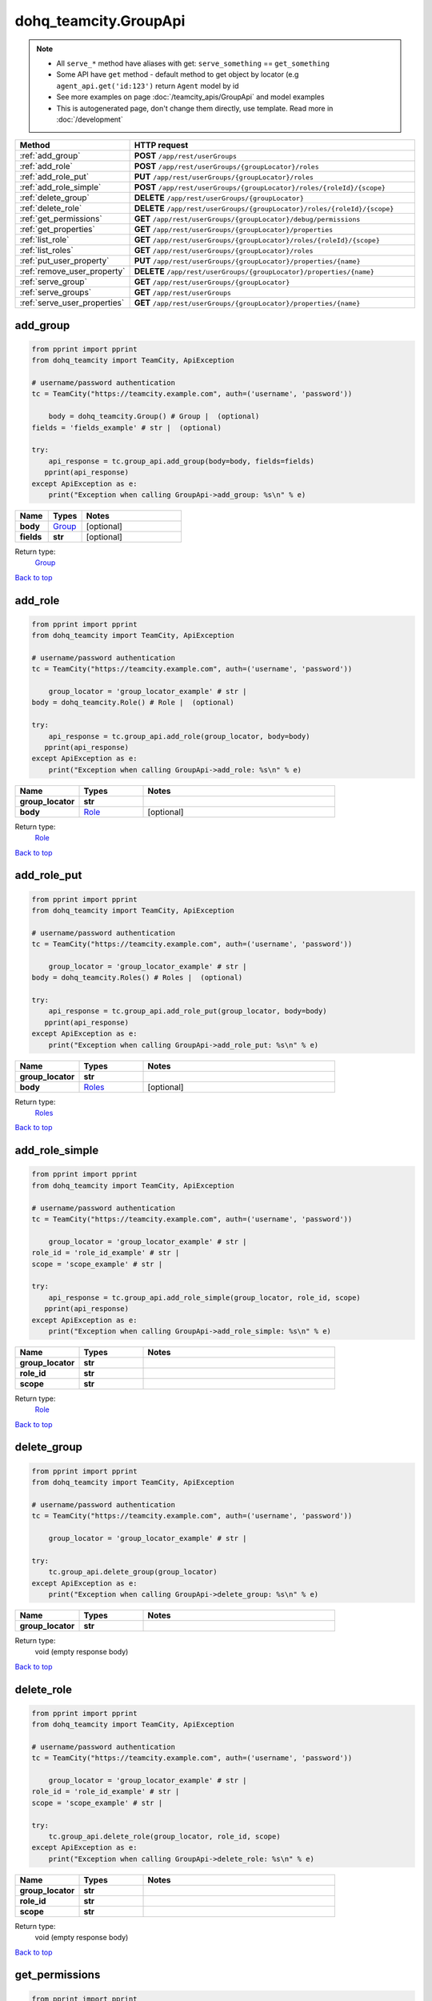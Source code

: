 dohq_teamcity.GroupApi
######################################

.. note::

   + All ``serve_*`` method have aliases with get: ``serve_something`` == ``get_something``
   + Some API have ``get`` method - default method to get object by locator (e.g ``agent_api.get('id:123')`` return ``Agent`` model by id
   + See more examples on page :doc:`/teamcity_apis/GroupApi` and model examples
   + This is autogenerated page, don't change them directly, use template. Read more in :doc:`/development`

.. list-table::
   :widths: 20 80
   :header-rows: 1

   * - Method
     - HTTP request
   * - :ref:`add_group`
     - **POST** ``/app/rest/userGroups``
   * - :ref:`add_role`
     - **POST** ``/app/rest/userGroups/{groupLocator}/roles``
   * - :ref:`add_role_put`
     - **PUT** ``/app/rest/userGroups/{groupLocator}/roles``
   * - :ref:`add_role_simple`
     - **POST** ``/app/rest/userGroups/{groupLocator}/roles/{roleId}/{scope}``
   * - :ref:`delete_group`
     - **DELETE** ``/app/rest/userGroups/{groupLocator}``
   * - :ref:`delete_role`
     - **DELETE** ``/app/rest/userGroups/{groupLocator}/roles/{roleId}/{scope}``
   * - :ref:`get_permissions`
     - **GET** ``/app/rest/userGroups/{groupLocator}/debug/permissions``
   * - :ref:`get_properties`
     - **GET** ``/app/rest/userGroups/{groupLocator}/properties``
   * - :ref:`list_role`
     - **GET** ``/app/rest/userGroups/{groupLocator}/roles/{roleId}/{scope}``
   * - :ref:`list_roles`
     - **GET** ``/app/rest/userGroups/{groupLocator}/roles``
   * - :ref:`put_user_property`
     - **PUT** ``/app/rest/userGroups/{groupLocator}/properties/{name}``
   * - :ref:`remove_user_property`
     - **DELETE** ``/app/rest/userGroups/{groupLocator}/properties/{name}``
   * - :ref:`serve_group`
     - **GET** ``/app/rest/userGroups/{groupLocator}``
   * - :ref:`serve_groups`
     - **GET** ``/app/rest/userGroups``
   * - :ref:`serve_user_properties`
     - **GET** ``/app/rest/userGroups/{groupLocator}/properties/{name}``

.. _add_group:

add_group
-----------------

.. code-block:: python

    from pprint import pprint
    from dohq_teamcity import TeamCity, ApiException

    # username/password authentication
    tc = TeamCity("https://teamcity.example.com", auth=('username', 'password'))

        body = dohq_teamcity.Group() # Group |  (optional)
    fields = 'fields_example' # str |  (optional)

    try:
        api_response = tc.group_api.add_group(body=body, fields=fields)
       pprint(api_response)
    except ApiException as e:
        print("Exception when calling GroupApi->add_group: %s\n" % e)



.. list-table::
   :widths: 20 20 60
   :header-rows: 1

   * - Name
     - Types
     - Notes

   * - **body**
     - `Group <../models/Group.html>`_
     - [optional] 
   * - **fields**
     - **str**
     - [optional] 

Return type:
    `Group <../models/Group.html>`_

`Back to top <#>`_

.. _add_role:

add_role
-----------------

.. code-block:: python

    from pprint import pprint
    from dohq_teamcity import TeamCity, ApiException

    # username/password authentication
    tc = TeamCity("https://teamcity.example.com", auth=('username', 'password'))

        group_locator = 'group_locator_example' # str | 
    body = dohq_teamcity.Role() # Role |  (optional)

    try:
        api_response = tc.group_api.add_role(group_locator, body=body)
       pprint(api_response)
    except ApiException as e:
        print("Exception when calling GroupApi->add_role: %s\n" % e)



.. list-table::
   :widths: 20 20 60
   :header-rows: 1

   * - Name
     - Types
     - Notes

   * - **group_locator**
     - **str**
     - 
   * - **body**
     - `Role <../models/Role.html>`_
     - [optional] 

Return type:
    `Role <../models/Role.html>`_

`Back to top <#>`_

.. _add_role_put:

add_role_put
-----------------

.. code-block:: python

    from pprint import pprint
    from dohq_teamcity import TeamCity, ApiException

    # username/password authentication
    tc = TeamCity("https://teamcity.example.com", auth=('username', 'password'))

        group_locator = 'group_locator_example' # str | 
    body = dohq_teamcity.Roles() # Roles |  (optional)

    try:
        api_response = tc.group_api.add_role_put(group_locator, body=body)
       pprint(api_response)
    except ApiException as e:
        print("Exception when calling GroupApi->add_role_put: %s\n" % e)



.. list-table::
   :widths: 20 20 60
   :header-rows: 1

   * - Name
     - Types
     - Notes

   * - **group_locator**
     - **str**
     - 
   * - **body**
     - `Roles <../models/Roles.html>`_
     - [optional] 

Return type:
    `Roles <../models/Roles.html>`_

`Back to top <#>`_

.. _add_role_simple:

add_role_simple
-----------------

.. code-block:: python

    from pprint import pprint
    from dohq_teamcity import TeamCity, ApiException

    # username/password authentication
    tc = TeamCity("https://teamcity.example.com", auth=('username', 'password'))

        group_locator = 'group_locator_example' # str | 
    role_id = 'role_id_example' # str | 
    scope = 'scope_example' # str | 

    try:
        api_response = tc.group_api.add_role_simple(group_locator, role_id, scope)
       pprint(api_response)
    except ApiException as e:
        print("Exception when calling GroupApi->add_role_simple: %s\n" % e)



.. list-table::
   :widths: 20 20 60
   :header-rows: 1

   * - Name
     - Types
     - Notes

   * - **group_locator**
     - **str**
     - 
   * - **role_id**
     - **str**
     - 
   * - **scope**
     - **str**
     - 

Return type:
    `Role <../models/Role.html>`_

`Back to top <#>`_

.. _delete_group:

delete_group
-----------------

.. code-block:: python

    from pprint import pprint
    from dohq_teamcity import TeamCity, ApiException

    # username/password authentication
    tc = TeamCity("https://teamcity.example.com", auth=('username', 'password'))

        group_locator = 'group_locator_example' # str | 

    try:
        tc.group_api.delete_group(group_locator)
    except ApiException as e:
        print("Exception when calling GroupApi->delete_group: %s\n" % e)



.. list-table::
   :widths: 20 20 60
   :header-rows: 1

   * - Name
     - Types
     - Notes

   * - **group_locator**
     - **str**
     - 

Return type:
    void (empty response body)

`Back to top <#>`_

.. _delete_role:

delete_role
-----------------

.. code-block:: python

    from pprint import pprint
    from dohq_teamcity import TeamCity, ApiException

    # username/password authentication
    tc = TeamCity("https://teamcity.example.com", auth=('username', 'password'))

        group_locator = 'group_locator_example' # str | 
    role_id = 'role_id_example' # str | 
    scope = 'scope_example' # str | 

    try:
        tc.group_api.delete_role(group_locator, role_id, scope)
    except ApiException as e:
        print("Exception when calling GroupApi->delete_role: %s\n" % e)



.. list-table::
   :widths: 20 20 60
   :header-rows: 1

   * - Name
     - Types
     - Notes

   * - **group_locator**
     - **str**
     - 
   * - **role_id**
     - **str**
     - 
   * - **scope**
     - **str**
     - 

Return type:
    void (empty response body)

`Back to top <#>`_

.. _get_permissions:

get_permissions
-----------------

.. code-block:: python

    from pprint import pprint
    from dohq_teamcity import TeamCity, ApiException

    # username/password authentication
    tc = TeamCity("https://teamcity.example.com", auth=('username', 'password'))

        group_locator = 'group_locator_example' # str | 

    try:
        api_response = tc.group_api.get_permissions(group_locator)
       pprint(api_response)
    except ApiException as e:
        print("Exception when calling GroupApi->get_permissions: %s\n" % e)



.. list-table::
   :widths: 20 20 60
   :header-rows: 1

   * - Name
     - Types
     - Notes

   * - **group_locator**
     - **str**
     - 

Return type:
    **str**

`Back to top <#>`_

.. _get_properties:

get_properties
-----------------

.. code-block:: python

    from pprint import pprint
    from dohq_teamcity import TeamCity, ApiException

    # username/password authentication
    tc = TeamCity("https://teamcity.example.com", auth=('username', 'password'))

        group_locator = 'group_locator_example' # str | 
    fields = 'fields_example' # str |  (optional)

    try:
        api_response = tc.group_api.get_properties(group_locator, fields=fields)
       pprint(api_response)
    except ApiException as e:
        print("Exception when calling GroupApi->get_properties: %s\n" % e)



.. list-table::
   :widths: 20 20 60
   :header-rows: 1

   * - Name
     - Types
     - Notes

   * - **group_locator**
     - **str**
     - 
   * - **fields**
     - **str**
     - [optional] 

Return type:
    `Properties <../models/Properties.html>`_

`Back to top <#>`_

.. _list_role:

list_role
-----------------

.. code-block:: python

    from pprint import pprint
    from dohq_teamcity import TeamCity, ApiException

    # username/password authentication
    tc = TeamCity("https://teamcity.example.com", auth=('username', 'password'))

        group_locator = 'group_locator_example' # str | 
    role_id = 'role_id_example' # str | 
    scope = 'scope_example' # str | 

    try:
        api_response = tc.group_api.list_role(group_locator, role_id, scope)
       pprint(api_response)
    except ApiException as e:
        print("Exception when calling GroupApi->list_role: %s\n" % e)



.. list-table::
   :widths: 20 20 60
   :header-rows: 1

   * - Name
     - Types
     - Notes

   * - **group_locator**
     - **str**
     - 
   * - **role_id**
     - **str**
     - 
   * - **scope**
     - **str**
     - 

Return type:
    `Role <../models/Role.html>`_

`Back to top <#>`_

.. _list_roles:

list_roles
-----------------

.. code-block:: python

    from pprint import pprint
    from dohq_teamcity import TeamCity, ApiException

    # username/password authentication
    tc = TeamCity("https://teamcity.example.com", auth=('username', 'password'))

        group_locator = 'group_locator_example' # str | 

    try:
        api_response = tc.group_api.list_roles(group_locator)
       pprint(api_response)
    except ApiException as e:
        print("Exception when calling GroupApi->list_roles: %s\n" % e)



.. list-table::
   :widths: 20 20 60
   :header-rows: 1

   * - Name
     - Types
     - Notes

   * - **group_locator**
     - **str**
     - 

Return type:
    `Roles <../models/Roles.html>`_

`Back to top <#>`_

.. _put_user_property:

put_user_property
-----------------

.. code-block:: python

    from pprint import pprint
    from dohq_teamcity import TeamCity, ApiException

    # username/password authentication
    tc = TeamCity("https://teamcity.example.com", auth=('username', 'password'))

        group_locator = 'group_locator_example' # str | 
    name = 'name_example' # str | 
    body = 'body_example' # str |  (optional)

    try:
        api_response = tc.group_api.put_user_property(group_locator, name, body=body)
       pprint(api_response)
    except ApiException as e:
        print("Exception when calling GroupApi->put_user_property: %s\n" % e)



.. list-table::
   :widths: 20 20 60
   :header-rows: 1

   * - Name
     - Types
     - Notes

   * - **group_locator**
     - **str**
     - 
   * - **name**
     - **str**
     - 
   * - **body**
     - **str**
     - [optional] 

Return type:
    **str**

`Back to top <#>`_

.. _remove_user_property:

remove_user_property
-----------------

.. code-block:: python

    from pprint import pprint
    from dohq_teamcity import TeamCity, ApiException

    # username/password authentication
    tc = TeamCity("https://teamcity.example.com", auth=('username', 'password'))

        group_locator = 'group_locator_example' # str | 
    name = 'name_example' # str | 

    try:
        tc.group_api.remove_user_property(group_locator, name)
    except ApiException as e:
        print("Exception when calling GroupApi->remove_user_property: %s\n" % e)



.. list-table::
   :widths: 20 20 60
   :header-rows: 1

   * - Name
     - Types
     - Notes

   * - **group_locator**
     - **str**
     - 
   * - **name**
     - **str**
     - 

Return type:
    void (empty response body)

`Back to top <#>`_

.. _serve_group:

serve_group
-----------------

.. code-block:: python

    from pprint import pprint
    from dohq_teamcity import TeamCity, ApiException

    # username/password authentication
    tc = TeamCity("https://teamcity.example.com", auth=('username', 'password'))

        group_locator = 'group_locator_example' # str | 
    fields = 'fields_example' # str |  (optional)

    try:
        api_response = tc.group_api.serve_group(group_locator, fields=fields)
       pprint(api_response)
    except ApiException as e:
        print("Exception when calling GroupApi->serve_group: %s\n" % e)



.. list-table::
   :widths: 20 20 60
   :header-rows: 1

   * - Name
     - Types
     - Notes

   * - **group_locator**
     - **str**
     - 
   * - **fields**
     - **str**
     - [optional] 

Return type:
    `Group <../models/Group.html>`_

`Back to top <#>`_

.. _serve_groups:

serve_groups
-----------------

.. code-block:: python

    from pprint import pprint
    from dohq_teamcity import TeamCity, ApiException

    # username/password authentication
    tc = TeamCity("https://teamcity.example.com", auth=('username', 'password'))

        fields = 'fields_example' # str |  (optional)

    try:
        api_response = tc.group_api.serve_groups(fields=fields)
       pprint(api_response)
    except ApiException as e:
        print("Exception when calling GroupApi->serve_groups: %s\n" % e)



.. list-table::
   :widths: 20 20 60
   :header-rows: 1

   * - Name
     - Types
     - Notes

   * - **fields**
     - **str**
     - [optional] 

Return type:
    `Groups <../models/Groups.html>`_

`Back to top <#>`_

.. _serve_user_properties:

serve_user_properties
-----------------

.. code-block:: python

    from pprint import pprint
    from dohq_teamcity import TeamCity, ApiException

    # username/password authentication
    tc = TeamCity("https://teamcity.example.com", auth=('username', 'password'))

        group_locator = 'group_locator_example' # str | 
    name = 'name_example' # str | 

    try:
        api_response = tc.group_api.serve_user_properties(group_locator, name)
       pprint(api_response)
    except ApiException as e:
        print("Exception when calling GroupApi->serve_user_properties: %s\n" % e)



.. list-table::
   :widths: 20 20 60
   :header-rows: 1

   * - Name
     - Types
     - Notes

   * - **group_locator**
     - **str**
     - 
   * - **name**
     - **str**
     - 

Return type:
    **str**

`Back to top <#>`_

